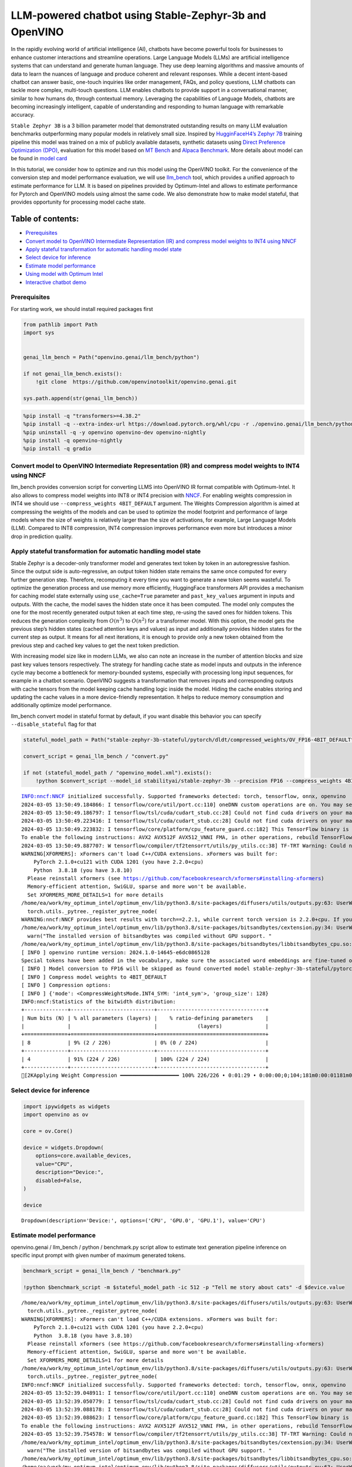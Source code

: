 LLM-powered chatbot using Stable-Zephyr-3b and OpenVINO
=======================================================

In the rapidly evolving world of artificial intelligence (AI), chatbots
have become powerful tools for businesses to enhance customer
interactions and streamline operations. Large Language Models (LLMs) are
artificial intelligence systems that can understand and generate human
language. They use deep learning algorithms and massive amounts of data
to learn the nuances of language and produce coherent and relevant
responses. While a decent intent-based chatbot can answer basic,
one-touch inquiries like order management, FAQs, and policy questions,
LLM chatbots can tackle more complex, multi-touch questions. LLM enables
chatbots to provide support in a conversational manner, similar to how
humans do, through contextual memory. Leveraging the capabilities of
Language Models, chatbots are becoming increasingly intelligent, capable
of understanding and responding to human language with remarkable
accuracy.

``Stable Zephyr 3B`` is a 3 billion parameter model that demonstrated
outstanding results on many LLM evaluation benchmarks outperforming many
popular models in relatively small size. Inspired by `HugginFaceH4’s
Zephyr 7B <https://huggingface.co/HuggingFaceH4/zephyr-7b-beta>`__
training pipeline this model was trained on a mix of publicly available
datasets, synthetic datasets using `Direct Preference Optimization
(DPO) <https://arxiv.org/abs/2305.18290>`__, evaluation for this model
based on `MT Bench <https://tatsu-lab.github.io/alpaca_eval/>`__ and
`Alpaca Benchmark <https://tatsu-lab.github.io/alpaca_eval/>`__. More
details about model can be found in `model
card <https://huggingface.co/stabilityai/stablelm-zephyr-3b>`__

In this tutorial, we consider how to optimize and run this model using
the OpenVINO toolkit. For the convenience of the conversion step and
model performance evaluation, we will use
`llm_bench <https://github.com/openvinotoolkit/openvino.genai/tree/master/llm_bench/python>`__
tool, which provides a unified approach to estimate performance for LLM.
It is based on pipelines provided by Optimum-Intel and allows to
estimate performance for Pytorch and OpenVINO models using almost the
same code. We also demonstrate how to make model stateful, that provides
opportunity for processing model cache state.

Table of contents:
^^^^^^^^^^^^^^^^^^

-  `Prerequisites <#prerequisites>`__
-  `Convert model to OpenVINO Intermediate Representation (IR) and
   compress model weights to INT4 using
   NNCF <#convert-model-to-openvino-intermediate-representation-ir-and-compress-model-weights-to-int4-using-nncf>`__
-  `Apply stateful transformation for automatic handling model
   state <#apply-stateful-transformation-for-automatic-handling-model-state>`__
-  `Select device for inference <#select-device-for-inference>`__
-  `Estimate model performance <#estimate-model-performance>`__
-  `Using model with Optimum Intel <#using-model-with-optimum-intel>`__
-  `Interactive chatbot demo <#interactive-chatbot-demo>`__

Prerequisites
-------------



For starting work, we should install required packages first

.. code:: ipython3

    from pathlib import Path
    import sys
    
    
    genai_llm_bench = Path("openvino.genai/llm_bench/python")
    
    if not genai_llm_bench.exists():
        !git clone  https://github.com/openvinotoolkit/openvino.genai.git
    
    sys.path.append(str(genai_llm_bench))

.. code:: ipython3

    %pip install -q "transformers>=4.38.2"
    %pip install -q --extra-index-url https://download.pytorch.org/whl/cpu -r ./openvino.genai/llm_bench/python/requirements.txt
    %pip uninstall -q -y openvino openvino-dev openvino-nightly
    %pip install -q openvino-nightly
    %pip install -q gradio

Convert model to OpenVINO Intermediate Representation (IR) and compress model weights to INT4 using NNCF
--------------------------------------------------------------------------------------------------------



llm_bench provides conversion script for converting LLMS into OpenVINO
IR format compatible with Optimum-Intel. It also allows to compress
model weights into INT8 or INT4 precision with
`NNCF <https://github.com/openvinotoolkit/nncf>`__. For enabling weights
compression in INT4 we should use ``--compress_weights 4BIT_DEFAULT``
argument. The Weights Compression algorithm is aimed at compressing the
weights of the models and can be used to optimize the model footprint
and performance of large models where the size of weights is relatively
larger than the size of activations, for example, Large Language Models
(LLM). Compared to INT8 compression, INT4 compression improves
performance even more but introduces a minor drop in prediction quality.

Apply stateful transformation for automatic handling model state
----------------------------------------------------------------



Stable Zephyr is a decoder-only transformer model and generates text
token by token in an autoregressive fashion. Since the output side is
auto-regressive, an output token hidden state remains the same once
computed for every further generation step. Therefore, recomputing it
every time you want to generate a new token seems wasteful. To optimize
the generation process and use memory more efficiently, HuggingFace
transformers API provides a mechanism for caching model state externally
using ``use_cache=True`` parameter and ``past_key_values`` argument in
inputs and outputs. With the cache, the model saves the hidden state
once it has been computed. The model only computes the one for the most
recently generated output token at each time step, re-using the saved
ones for hidden tokens. This reduces the generation complexity from
:math:`O(n^3)` to :math:`O(n^2)` for a transformer model. With this
option, the model gets the previous step’s hidden states (cached
attention keys and values) as input and additionally provides hidden
states for the current step as output. It means for all next iterations,
it is enough to provide only a new token obtained from the previous step
and cached key values to get the next token prediction.

With increasing model size like in modern LLMs, we also can note an
increase in the number of attention blocks and size past key values
tensors respectively. The strategy for handling cache state as model
inputs and outputs in the inference cycle may become a bottleneck for
memory-bounded systems, especially with processing long input sequences,
for example in a chatbot scenario. OpenVINO suggests a transformation
that removes inputs and corresponding outputs with cache tensors from
the model keeping cache handling logic inside the model. Hiding the
cache enables storing and updating the cache values in a more
device-friendly representation. It helps to reduce memory consumption
and additionally optimize model performance.

llm_bench convert model in stateful format by default, if you want
disable this behavior you can specify ``--disable_stateful`` flag for
that

.. code:: ipython3

    stateful_model_path = Path("stable-zephyr-3b-stateful/pytorch/dldt/compressed_weights/OV_FP16-4BIT_DEFAULT") 
    
    convert_script = genai_llm_bench / "convert.py"
    
    if not (stateful_model_path / "openvino_model.xml").exists():
        !python $convert_script --model_id stabilityai/stable-zephyr-3b --precision FP16 --compress_weights 4BIT_DEFAULT --output stable-zephyr-3b-stateful --force_convert


.. parsed-literal::

    INFO:nncf:NNCF initialized successfully. Supported frameworks detected: torch, tensorflow, onnx, openvino
    2024-03-05 13:50:49.184866: I tensorflow/core/util/port.cc:110] oneDNN custom operations are on. You may see slightly different numerical results due to floating-point round-off errors from different computation orders. To turn them off, set the environment variable `TF_ENABLE_ONEDNN_OPTS=0`.
    2024-03-05 13:50:49.186797: I tensorflow/tsl/cuda/cudart_stub.cc:28] Could not find cuda drivers on your machine, GPU will not be used.
    2024-03-05 13:50:49.223416: I tensorflow/tsl/cuda/cudart_stub.cc:28] Could not find cuda drivers on your machine, GPU will not be used.
    2024-03-05 13:50:49.223832: I tensorflow/core/platform/cpu_feature_guard.cc:182] This TensorFlow binary is optimized to use available CPU instructions in performance-critical operations.
    To enable the following instructions: AVX2 AVX512F AVX512_VNNI FMA, in other operations, rebuild TensorFlow with the appropriate compiler flags.
    2024-03-05 13:50:49.887707: W tensorflow/compiler/tf2tensorrt/utils/py_utils.cc:38] TF-TRT Warning: Could not find TensorRT
    WARNING[XFORMERS]: xFormers can't load C++/CUDA extensions. xFormers was built for:
        PyTorch 2.1.0+cu121 with CUDA 1201 (you have 2.2.0+cpu)
        Python  3.8.18 (you have 3.8.10)
      Please reinstall xformers (see https://github.com/facebookresearch/xformers#installing-xformers)
      Memory-efficient attention, SwiGLU, sparse and more won't be available.
      Set XFORMERS_MORE_DETAILS=1 for more details
    /home/ea/work/my_optimum_intel/optimum_env/lib/python3.8/site-packages/diffusers/utils/outputs.py:63: UserWarning: torch.utils._pytree._register_pytree_node is deprecated. Please use torch.utils._pytree.register_pytree_node instead.
      torch.utils._pytree._register_pytree_node(
    WARNING:nncf:NNCF provides best results with torch==2.2.1, while current torch version is 2.2.0+cpu. If you encounter issues, consider switching to torch==2.2.1
    /home/ea/work/my_optimum_intel/optimum_env/lib/python3.8/site-packages/bitsandbytes/cextension.py:34: UserWarning: The installed version of bitsandbytes was compiled without GPU support. 8-bit optimizers, 8-bit multiplication, and GPU quantization are unavailable.
      warn("The installed version of bitsandbytes was compiled without GPU support. "
    /home/ea/work/my_optimum_intel/optimum_env/lib/python3.8/site-packages/bitsandbytes/libbitsandbytes_cpu.so: undefined symbol: cadam32bit_grad_fp32
    [ INFO ] openvino runtime version: 2024.1.0-14645-e6dc0865128
    Special tokens have been added in the vocabulary, make sure the associated word embeddings are fine-tuned or trained.
    [ INFO ] Model conversion to FP16 will be skipped as found converted model stable-zephyr-3b-stateful/pytorch/dldt/FP16/openvino_model.xml.If it is not expected behaviour, please remove previously converted model or use --force_convert option
    [ INFO ] Compress model weights to 4BIT_DEFAULT
    [ INFO ] Compression options:
    [ INFO ] {'mode': <CompressWeightsMode.INT4_SYM: 'int4_sym'>, 'group_size': 128}
    INFO:nncf:Statistics of the bitwidth distribution:
    +--------------+---------------------------+-----------------------------------+
    | Num bits (N) | % all parameters (layers) |    % ratio-defining parameters    |
    |              |                           |             (layers)              |
    +==============+===========================+===================================+
    | 8            | 9% (2 / 226)              | 0% (0 / 224)                      |
    +--------------+---------------------------+-----------------------------------+
    | 4            | 91% (224 / 226)           | 100% (224 / 224)                  |
    +--------------+---------------------------+-----------------------------------+
    [2KApplying Weight Compression ━━━━━━━━━━━━━━━━━━━ 100% 226/226 • 0:01:29 • 0:00:00;0;104;181m0:00:01181m0:00:05
    

Select device for inference
---------------------------



.. code:: ipython3

    import ipywidgets as widgets
    import openvino as ov
    
    core = ov.Core()
    
    device = widgets.Dropdown(
        options=core.available_devices,
        value="CPU",
        description="Device:",
        disabled=False,
    )
    
    device




.. parsed-literal::

    Dropdown(description='Device:', options=('CPU', 'GPU.0', 'GPU.1'), value='CPU')



Estimate model performance
--------------------------



openvino.genai / llm_bench / python / benchmark.py script allow to
estimate text generation pipeline inference on specific input prompt
with given number of maximum generated tokens.

.. code:: ipython3

    benchmark_script = genai_llm_bench / "benchmark.py"
    
    !python $benchmark_script -m $stateful_model_path -ic 512 -p "Tell me story about cats" -d $device.value


.. parsed-literal::

    /home/ea/work/my_optimum_intel/optimum_env/lib/python3.8/site-packages/diffusers/utils/outputs.py:63: UserWarning: torch.utils._pytree._register_pytree_node is deprecated. Please use torch.utils._pytree.register_pytree_node instead.
      torch.utils._pytree._register_pytree_node(
    WARNING[XFORMERS]: xFormers can't load C++/CUDA extensions. xFormers was built for:
        PyTorch 2.1.0+cu121 with CUDA 1201 (you have 2.2.0+cpu)
        Python  3.8.18 (you have 3.8.10)
      Please reinstall xformers (see https://github.com/facebookresearch/xformers#installing-xformers)
      Memory-efficient attention, SwiGLU, sparse and more won't be available.
      Set XFORMERS_MORE_DETAILS=1 for more details
    /home/ea/work/my_optimum_intel/optimum_env/lib/python3.8/site-packages/diffusers/utils/outputs.py:63: UserWarning: torch.utils._pytree._register_pytree_node is deprecated. Please use torch.utils._pytree.register_pytree_node instead.
      torch.utils._pytree._register_pytree_node(
    INFO:nncf:NNCF initialized successfully. Supported frameworks detected: torch, tensorflow, onnx, openvino
    2024-03-05 13:52:39.048911: I tensorflow/core/util/port.cc:110] oneDNN custom operations are on. You may see slightly different numerical results due to floating-point round-off errors from different computation orders. To turn them off, set the environment variable `TF_ENABLE_ONEDNN_OPTS=0`.
    2024-03-05 13:52:39.050779: I tensorflow/tsl/cuda/cudart_stub.cc:28] Could not find cuda drivers on your machine, GPU will not be used.
    2024-03-05 13:52:39.088178: I tensorflow/tsl/cuda/cudart_stub.cc:28] Could not find cuda drivers on your machine, GPU will not be used.
    2024-03-05 13:52:39.088623: I tensorflow/core/platform/cpu_feature_guard.cc:182] This TensorFlow binary is optimized to use available CPU instructions in performance-critical operations.
    To enable the following instructions: AVX2 AVX512F AVX512_VNNI FMA, in other operations, rebuild TensorFlow with the appropriate compiler flags.
    2024-03-05 13:52:39.754578: W tensorflow/compiler/tf2tensorrt/utils/py_utils.cc:38] TF-TRT Warning: Could not find TensorRT
    /home/ea/work/my_optimum_intel/optimum_env/lib/python3.8/site-packages/bitsandbytes/cextension.py:34: UserWarning: The installed version of bitsandbytes was compiled without GPU support. 8-bit optimizers, 8-bit multiplication, and GPU quantization are unavailable.
      warn("The installed version of bitsandbytes was compiled without GPU support. "
    /home/ea/work/my_optimum_intel/optimum_env/lib/python3.8/site-packages/bitsandbytes/libbitsandbytes_cpu.so: undefined symbol: cadam32bit_grad_fp32
    /home/ea/work/my_optimum_intel/optimum_env/lib/python3.8/site-packages/diffusers/utils/outputs.py:63: UserWarning: torch.utils._pytree._register_pytree_node is deprecated. Please use torch.utils._pytree.register_pytree_node instead.
      torch.utils._pytree._register_pytree_node(
    [ INFO ] ==SUCCESS FOUND==: use_case: text_gen, model_type: stable-zephyr-3b-stateful
    [ INFO ] OV Config={'PERFORMANCE_HINT': 'LATENCY', 'CACHE_DIR': '', 'NUM_STREAMS': '1'}
    [ INFO ] OPENVINO_TORCH_BACKEND_DEVICE=CPU
    [ INFO ] Model path=stable-zephyr-3b-stateful/pytorch/dldt/compressed_weights/OV_FP16-4BIT_DEFAULT, openvino runtime version: 2024.1.0-14645-e6dc0865128
    Compiling the model to CPU ...
    [ INFO ] From pretrained time: 3.21s
    Special tokens have been added in the vocabulary, make sure the associated word embeddings are fine-tuned or trained.
    [ INFO ] Numbeams: 1, benchmarking iter nums(exclude warm-up): 0, prompt nums: 1
    [ INFO ] [warm-up] Input text: Tell me story about cats
    Setting `pad_token_id` to `eos_token_id`:0 for open-end generation.
    [ INFO ] [warm-up] Input token size: 5, Output size: 336, Infer count: 512, Tokenization Time: 2.23ms, Detokenization Time: 0.51ms, Generation Time: 23.79s, Latency: 70.80 ms/token
    [ INFO ] [warm-up] First token latency: 837.58 ms/token, other tokens latency: 68.43 ms/token, len of tokens: 336
    [ INFO ] [warm-up] First infer latency: 836.44 ms/infer, other infers latency: 67.89 ms/infer, inference count: 336
    [ INFO ] [warm-up] Result MD5:['601aa0958ff0e0f9b844a9e6d186fbd9']
    [ INFO ] [warm-up] Generated: Tell me story about cats and dogs.
    Once upon a time, in a small village, there lived a young girl named Lily. She had two pets, a cat named Mittens and a dog named Max. Mittens was a beautiful black cat with green eyes, and Max was a big lovable golden retriever with a wagging tail.
    One sunny day, Lily decided to take her pets for a walk in the nearby forest. As they were walking, they heard a loud barking sound. Suddenly, a group of dogs appeared from the bushes, led by a big brown dog with a friendly smile.
    Lily was scared at first, but Max quickly jumped in front of her and growled at the dogs. The big brown dog introduced himself as Rocky and explained that he and his friends were just out for a walk too.
    Lily and Rocky became fast friends, and they often went on walks together. Max and Rocky got along well too, and they would play together in the forest.
    One day, while Lily was at school, Mittens and Max decided to explore the forest and stumbled upon a group of stray cats. The cats were hungry and scared, so Mittens and Max decided to help them by giving them some food.
    The cats were grateful and thanked Mittens and Max for their kindness. They even allowed Mittens to climb on their backs and enjoy the sun.
    From that day on, Mittens and Max became known as the village's cat and dog heroes. They were always there to help their furry friends in need.
    And so, Lily learned that sometimes the best friends are the ones that share the same love for pets.<|endoftext|>


Compare with model without state
~~~~~~~~~~~~~~~~~~~~~~~~~~~~~~~~



.. code:: ipython3

    stateless_model_path = Path("stable-zephyr-3b-stateless/pytorch/dldt/compressed_weights/OV_FP16-4BIT_DEFAULT") 
    
    if not (stateless_model_path / "openvino_model.xml").exists():
        !python $convert_script --model_id stabilityai/stable-zephyr-3b --precision FP16 --compress_weights 4BIT_DEFAULT --output stable-zephyr-3b-stateless --force_convert --disable-stateful


.. parsed-literal::

    INFO:nncf:NNCF initialized successfully. Supported frameworks detected: torch, tensorflow, onnx, openvino
    2024-03-05 13:53:12.727472: I tensorflow/core/util/port.cc:110] oneDNN custom operations are on. You may see slightly different numerical results due to floating-point round-off errors from different computation orders. To turn them off, set the environment variable `TF_ENABLE_ONEDNN_OPTS=0`.
    2024-03-05 13:53:12.729379: I tensorflow/tsl/cuda/cudart_stub.cc:28] Could not find cuda drivers on your machine, GPU will not be used.
    2024-03-05 13:53:12.765262: I tensorflow/tsl/cuda/cudart_stub.cc:28] Could not find cuda drivers on your machine, GPU will not be used.
    2024-03-05 13:53:12.765680: I tensorflow/core/platform/cpu_feature_guard.cc:182] This TensorFlow binary is optimized to use available CPU instructions in performance-critical operations.
    To enable the following instructions: AVX2 AVX512F AVX512_VNNI FMA, in other operations, rebuild TensorFlow with the appropriate compiler flags.
    2024-03-05 13:53:13.414451: W tensorflow/compiler/tf2tensorrt/utils/py_utils.cc:38] TF-TRT Warning: Could not find TensorRT
    WARNING[XFORMERS]: xFormers can't load C++/CUDA extensions. xFormers was built for:
        PyTorch 2.1.0+cu121 with CUDA 1201 (you have 2.2.0+cpu)
        Python  3.8.18 (you have 3.8.10)
      Please reinstall xformers (see https://github.com/facebookresearch/xformers#installing-xformers)
      Memory-efficient attention, SwiGLU, sparse and more won't be available.
      Set XFORMERS_MORE_DETAILS=1 for more details
    /home/ea/work/my_optimum_intel/optimum_env/lib/python3.8/site-packages/diffusers/utils/outputs.py:63: UserWarning: torch.utils._pytree._register_pytree_node is deprecated. Please use torch.utils._pytree.register_pytree_node instead.
      torch.utils._pytree._register_pytree_node(
    WARNING:nncf:NNCF provides best results with torch==2.2.1, while current torch version is 2.2.0+cpu. If you encounter issues, consider switching to torch==2.2.1
    /home/ea/work/my_optimum_intel/optimum_env/lib/python3.8/site-packages/bitsandbytes/cextension.py:34: UserWarning: The installed version of bitsandbytes was compiled without GPU support. 8-bit optimizers, 8-bit multiplication, and GPU quantization are unavailable.
      warn("The installed version of bitsandbytes was compiled without GPU support. "
    /home/ea/work/my_optimum_intel/optimum_env/lib/python3.8/site-packages/bitsandbytes/libbitsandbytes_cpu.so: undefined symbol: cadam32bit_grad_fp32
    [ INFO ] openvino runtime version: 2024.1.0-14645-e6dc0865128
    Special tokens have been added in the vocabulary, make sure the associated word embeddings are fine-tuned or trained.
    Using the export variant default. Available variants are:
        - default: The default ONNX variant.
    Using framework PyTorch: 2.2.0+cpu
    Overriding 1 configuration item(s)
    	- use_cache -> True
    /home/ea/work/my_optimum_intel/optimum_env/lib/python3.8/site-packages/transformers/modeling_utils.py:4193: FutureWarning: `_is_quantized_training_enabled` is going to be deprecated in transformers 4.39.0. Please use `model.hf_quantizer.is_trainable` instead
      warnings.warn(
    /home/ea/work/my_optimum_intel/optimum_env/lib/python3.8/site-packages/transformers/modeling_attn_mask_utils.py:114: TracerWarning: Converting a tensor to a Python boolean might cause the trace to be incorrect. We can't record the data flow of Python values, so this value will be treated as a constant in the future. This means that the trace might not generalize to other inputs!
      if (input_shape[-1] > 1 or self.sliding_window is not None) and self.is_causal:
    /home/ea/work/my_optimum_intel/optimum_env/lib/python3.8/site-packages/optimum/exporters/onnx/model_patcher.py:299: TracerWarning: Converting a tensor to a Python boolean might cause the trace to be incorrect. We can't record the data flow of Python values, so this value will be treated as a constant in the future. This means that the trace might not generalize to other inputs!
      if past_key_values_length > 0:
    /home/ea/work/my_optimum_intel/optimum_env/lib/python3.8/site-packages/transformers/models/stablelm/modeling_stablelm.py:97: TracerWarning: Converting a tensor to a Python boolean might cause the trace to be incorrect. We can't record the data flow of Python values, so this value will be treated as a constant in the future. This means that the trace might not generalize to other inputs!
      if seq_len > self.max_seq_len_cached:
    /home/ea/work/my_optimum_intel/optimum_env/lib/python3.8/site-packages/transformers/models/stablelm/modeling_stablelm.py:341: TracerWarning: Converting a tensor to a Python boolean might cause the trace to be incorrect. We can't record the data flow of Python values, so this value will be treated as a constant in the future. This means that the trace might not generalize to other inputs!
      if attn_weights.size() != (bsz, self.num_heads, q_len, kv_seq_len):
    /home/ea/work/my_optimum_intel/optimum_env/lib/python3.8/site-packages/transformers/models/stablelm/modeling_stablelm.py:348: TracerWarning: Converting a tensor to a Python boolean might cause the trace to be incorrect. We can't record the data flow of Python values, so this value will be treated as a constant in the future. This means that the trace might not generalize to other inputs!
      if attention_mask.size() != (bsz, 1, q_len, kv_seq_len):
    /home/ea/work/my_optimum_intel/optimum_env/lib/python3.8/site-packages/transformers/models/stablelm/modeling_stablelm.py:360: TracerWarning: Converting a tensor to a Python boolean might cause the trace to be incorrect. We can't record the data flow of Python values, so this value will be treated as a constant in the future. This means that the trace might not generalize to other inputs!
      if attn_output.size() != (bsz, self.num_heads, q_len, self.head_dim):
    [ INFO ] Compress model weights to 4BIT_DEFAULT
    [ INFO ] Compression options:
    [ INFO ] {'mode': <CompressWeightsMode.INT4_SYM: 'int4_sym'>, 'group_size': 128}
    INFO:nncf:Statistics of the bitwidth distribution:
    +--------------+---------------------------+-----------------------------------+
    | Num bits (N) | % all parameters (layers) |    % ratio-defining parameters    |
    |              |                           |             (layers)              |
    +==============+===========================+===================================+
    | 8            | 9% (2 / 226)              | 0% (0 / 224)                      |
    +--------------+---------------------------+-----------------------------------+
    | 4            | 91% (224 / 226)           | 100% (224 / 224)                  |
    +--------------+---------------------------+-----------------------------------+
    [2KApplying Weight Compression ━━━━━━━━━━━━━━━━━━━ 100% 226/226 • 0:01:29 • 0:00:00;0;104;181m0:00:01181m0:00:05
    

.. code:: ipython3

    !python $benchmark_script -m $stateless_model_path -ic 512 -p "Tell me story about cats" -d $device.value


.. parsed-literal::

    /home/ea/work/my_optimum_intel/optimum_env/lib/python3.8/site-packages/diffusers/utils/outputs.py:63: UserWarning: torch.utils._pytree._register_pytree_node is deprecated. Please use torch.utils._pytree.register_pytree_node instead.
      torch.utils._pytree._register_pytree_node(
    WARNING[XFORMERS]: xFormers can't load C++/CUDA extensions. xFormers was built for:
        PyTorch 2.1.0+cu121 with CUDA 1201 (you have 2.2.0+cpu)
        Python  3.8.18 (you have 3.8.10)
      Please reinstall xformers (see https://github.com/facebookresearch/xformers#installing-xformers)
      Memory-efficient attention, SwiGLU, sparse and more won't be available.
      Set XFORMERS_MORE_DETAILS=1 for more details
    /home/ea/work/my_optimum_intel/optimum_env/lib/python3.8/site-packages/diffusers/utils/outputs.py:63: UserWarning: torch.utils._pytree._register_pytree_node is deprecated. Please use torch.utils._pytree.register_pytree_node instead.
      torch.utils._pytree._register_pytree_node(
    INFO:nncf:NNCF initialized successfully. Supported frameworks detected: torch, tensorflow, onnx, openvino
    2024-03-05 13:55:27.540258: I tensorflow/core/util/port.cc:110] oneDNN custom operations are on. You may see slightly different numerical results due to floating-point round-off errors from different computation orders. To turn them off, set the environment variable `TF_ENABLE_ONEDNN_OPTS=0`.
    2024-03-05 13:55:27.542166: I tensorflow/tsl/cuda/cudart_stub.cc:28] Could not find cuda drivers on your machine, GPU will not be used.
    2024-03-05 13:55:27.578718: I tensorflow/tsl/cuda/cudart_stub.cc:28] Could not find cuda drivers on your machine, GPU will not be used.
    2024-03-05 13:55:27.579116: I tensorflow/core/platform/cpu_feature_guard.cc:182] This TensorFlow binary is optimized to use available CPU instructions in performance-critical operations.
    To enable the following instructions: AVX2 AVX512F AVX512_VNNI FMA, in other operations, rebuild TensorFlow with the appropriate compiler flags.
    2024-03-05 13:55:28.229026: W tensorflow/compiler/tf2tensorrt/utils/py_utils.cc:38] TF-TRT Warning: Could not find TensorRT
    /home/ea/work/my_optimum_intel/optimum_env/lib/python3.8/site-packages/bitsandbytes/cextension.py:34: UserWarning: The installed version of bitsandbytes was compiled without GPU support. 8-bit optimizers, 8-bit multiplication, and GPU quantization are unavailable.
      warn("The installed version of bitsandbytes was compiled without GPU support. "
    /home/ea/work/my_optimum_intel/optimum_env/lib/python3.8/site-packages/bitsandbytes/libbitsandbytes_cpu.so: undefined symbol: cadam32bit_grad_fp32
    /home/ea/work/my_optimum_intel/optimum_env/lib/python3.8/site-packages/diffusers/utils/outputs.py:63: UserWarning: torch.utils._pytree._register_pytree_node is deprecated. Please use torch.utils._pytree.register_pytree_node instead.
      torch.utils._pytree._register_pytree_node(
    [ INFO ] ==SUCCESS FOUND==: use_case: text_gen, model_type: stable-zephyr-3b-stateless
    [ INFO ] OV Config={'PERFORMANCE_HINT': 'LATENCY', 'CACHE_DIR': '', 'NUM_STREAMS': '1'}
    [ INFO ] OPENVINO_TORCH_BACKEND_DEVICE=CPU
    [ INFO ] Model path=stable-zephyr-3b-stateless/pytorch/dldt/compressed_weights/OV_FP16-4BIT_DEFAULT, openvino runtime version: 2024.1.0-14645-e6dc0865128
    Provided model does not contain state. It may lead to sub-optimal performance.Please reexport model with updated OpenVINO version >= 2023.3.0 calling the `from_pretrained` method with original model and `export=True` parameter
    Compiling the model to CPU ...
    [ INFO ] From pretrained time: 3.15s
    Special tokens have been added in the vocabulary, make sure the associated word embeddings are fine-tuned or trained.
    [ INFO ] Numbeams: 1, benchmarking iter nums(exclude warm-up): 0, prompt nums: 1
    [ INFO ] [warm-up] Input text: Tell me story about cats
    Setting `pad_token_id` to `eos_token_id`:0 for open-end generation.
    [ INFO ] [warm-up] Input token size: 5, Output size: 336, Infer count: 512, Tokenization Time: 2.02ms, Detokenization Time: 0.51ms, Generation Time: 18.59s, Latency: 55.32 ms/token
    [ INFO ] [warm-up] First token latency: 990.01 ms/token, other tokens latency: 52.47 ms/token, len of tokens: 336
    [ INFO ] [warm-up] First infer latency: 989.00 ms/infer, other infers latency: 51.98 ms/infer, inference count: 336
    [ INFO ] [warm-up] Result MD5:['601aa0958ff0e0f9b844a9e6d186fbd9']
    [ INFO ] [warm-up] Generated: Tell me story about cats and dogs.
    Once upon a time, in a small village, there lived a young girl named Lily. She had two pets, a cat named Mittens and a dog named Max. Mittens was a beautiful black cat with green eyes, and Max was a big lovable golden retriever with a wagging tail.
    One sunny day, Lily decided to take her pets for a walk in the nearby forest. As they were walking, they heard a loud barking sound. Suddenly, a group of dogs appeared from the bushes, led by a big brown dog with a friendly smile.
    Lily was scared at first, but Max quickly jumped in front of her and growled at the dogs. The big brown dog introduced himself as Rocky and explained that he and his friends were just out for a walk too.
    Lily and Rocky became fast friends, and they often went on walks together. Max and Rocky got along well too, and they would play together in the forest.
    One day, while Lily was at school, Mittens and Max decided to explore the forest and stumbled upon a group of stray cats. The cats were hungry and scared, so Mittens and Max decided to help them by giving them some food.
    The cats were grateful and thanked Mittens and Max for their kindness. They even allowed Mittens to climb on their backs and enjoy the sun.
    From that day on, Mittens and Max became known as the village's cat and dog heroes. They were always there to help their furry friends in need.
    And so, Lily learned that sometimes the best friends are the ones that share the same love for pets.<|endoftext|>


Using model with Optimum Intel
------------------------------



Running model with Optimum-Intel API required following steps: 1.
register normalized config for model 2. create instance of
``OVModelForCausalLM`` class using ``from_pretrained`` method.

The model text generation interface remains without changes, the text
generation process started with running ``ov_model.generate`` method and
passing text encoded by the tokenizer as input. This method returns a
sequence of generated token ids that should be decoded using a tokenizer

.. code:: ipython3

    from optimum.intel.openvino import OVModelForCausalLM
    from transformers import AutoConfig
    
    ov_model = OVModelForCausalLM.from_pretrained(stateful_model_path, config=AutoConfig.from_pretrained(stateful_model_path, trust_remote_code=True), device=device.value)

Interactive chatbot demo
------------------------



| Now, our model ready to use. Let’s see it in action. We will use
  Gradio interface for interaction with model. Put text message into
  ``Chat message box`` and click ``Submit`` button for starting
  conversation. There are several parameters that can control text
  generation quality: \* ``Temperature`` is a parameter used to control
  the level of creativity in AI-generated text. By adjusting the
  ``temperature``, you can influence the AI model’s probability
  distribution, making the text more focused or diverse.
| Consider the following example: The AI model has to complete the
  sentence “The cat is \____.” with the following token probabilities:

::

   playing: 0.5  
   sleeping: 0.25  
   eating: 0.15  
   driving: 0.05  
   flying: 0.05  

   - **Low temperature** (e.g., 0.2): The AI model becomes more focused and deterministic, choosing tokens with the highest probability, such as "playing."  
   - **Medium temperature** (e.g., 1.0): The AI model maintains a balance between creativity and focus, selecting tokens based on their probabilities without significant bias, such as "playing," "sleeping," or "eating."  
   - **High temperature** (e.g., 2.0): The AI model becomes more adventurous, increasing the chances of selecting less likely tokens, such as "driving" and "flying."

-  ``Top-p``, also known as nucleus sampling, is a parameter used to
   control the range of tokens considered by the AI model based on their
   cumulative probability. By adjusting the ``top-p`` value, you can
   influence the AI model’s token selection, making it more focused or
   diverse. Using the same example with the cat, consider the following
   top_p settings:

   -  **Low top_p** (e.g., 0.5): The AI model considers only tokens with
      the highest cumulative probability, such as “playing.”
   -  **Medium top_p** (e.g., 0.8): The AI model considers tokens with a
      higher cumulative probability, such as “playing,” “sleeping,” and
      “eating.”
   -  **High top_p** (e.g., 1.0): The AI model considers all tokens,
      including those with lower probabilities, such as “driving” and
      “flying.”

-  ``Top-k`` is an another popular sampling strategy. In comparison with
   Top-P, which chooses from the smallest possible set of words whose
   cumulative probability exceeds the probability P, in Top-K sampling K
   most likely next words are filtered and the probability mass is
   redistributed among only those K next words. In our example with cat,
   if k=3, then only “playing”, “sleeping” and “eating” will be taken
   into account as possible next word.
-  ``Repetition Penalty`` This parameter can help penalize tokens based
   on how frequently they occur in the text, including the input prompt.
   A token that has already appeared five times is penalized more
   heavily than a token that has appeared only one time. A value of 1
   means that there is no penalty and values larger than 1 discourage
   repeated tokens.

You can modify them in ``Advanced generation options`` section.

.. code:: ipython3

    import torch
    from threading import Event, Thread
    from uuid import uuid4
    from typing import List, Tuple
    import gradio as gr
    from transformers import (
        AutoTokenizer,
        StoppingCriteria,
        StoppingCriteriaList,
        TextIteratorStreamer,
    )
    
    model_name = "stable-zephyr-3b"
    
    tok = AutoTokenizer.from_pretrained(stateful_model_path)
    
    DEFAULT_SYSTEM_PROMPT = """\
    You are a helpful, respectful and honest assistant. Always answer as helpfully as possible, while being safe.  Your answers should not include any harmful, unethical, racist, sexist, toxic, dangerous, or illegal content. Please ensure that your responses are socially unbiased and positive in nature.
    If a question does not make any sense or is not factually coherent, explain why instead of answering something not correct. If you don't know the answer to a question, please don't share false information.\
    """
    
    model_configuration = {
        "start_message": f"<|system|>\n {DEFAULT_SYSTEM_PROMPT }<|endoftext|>",
        "history_template": "<|user|>\n{user}<|endoftext|><|assistant|>\n{assistant}<|endoftext|>",
        "current_message_template": '<|user|>\n{user}<|endoftext|><|assistant|>\n{assistant}',
    }
    history_template = model_configuration["history_template"]
    current_message_template = model_configuration["current_message_template"]
    start_message = model_configuration["start_message"]
    stop_tokens = model_configuration.get("stop_tokens")
    tokenizer_kwargs = model_configuration.get("tokenizer_kwargs", {})
    
    examples = [
        ["Hello there! How are you doing?"],
        ["What is OpenVINO?"],
        ["Who are you?"],
        ["Can you explain to me briefly what is Python programming language?"],
        ["Explain the plot of Cinderella in a sentence."],
        ["What are some common mistakes to avoid when writing code?"],
        [
            "Write a 100-word blog post on “Benefits of Artificial Intelligence and OpenVINO“"
        ],
    ]
    
    max_new_tokens = 256
    
    
    class StopOnTokens(StoppingCriteria):
        def __init__(self, token_ids):
            self.token_ids = token_ids
    
        def __call__(
            self, input_ids: torch.LongTensor, scores: torch.FloatTensor, **kwargs
        ) -> bool:
            for stop_id in self.token_ids:
                if input_ids[0][-1] == stop_id:
                    return True
            return False
    
    
    if stop_tokens is not None:
        if isinstance(stop_tokens[0], str):
            stop_tokens = tok.convert_tokens_to_ids(stop_tokens)
    
        stop_tokens = [StopOnTokens(stop_tokens)]
    
    
    def default_partial_text_processor(partial_text: str, new_text: str):
        """
        helper for updating partially generated answer, used by de
    
        Params:
          partial_text: text buffer for storing previosly generated text
          new_text: text update for the current step
        Returns:
          updated text string
    
        """
        partial_text += new_text
        return partial_text
    
    
    text_processor = model_configuration.get(
        "partial_text_processor", default_partial_text_processor
    )
    
    def convert_history_to_text(history: List[Tuple[str, str]]):
        """
        function for conversion history stored as list pairs of user and assistant messages to string according to model expected conversation template
        Params:
          history: dialogue history
        Returns:
          history in text format
        """
        text = start_message + "".join(
            [
                "".join(
                    [history_template.format(num=round, user=item[0], assistant=item[1])]
                )
                for round, item in enumerate(history[:-1])
            ]
        )
        text += "".join(
            [
                "".join(
                    [
                        current_message_template.format(
                            num=len(history) + 1,
                            user=history[-1][0],
                            assistant=history[-1][1],
                        )
                    ]
                )
            ]
        )
        return text
    
    
    def user(message, history):
        """
        callback function for updating user messages in interface on submit button click
    
        Params:
          message: current message
          history: conversation history
        Returns:
          None
        """
        # Append the user's message to the conversation history
        return "", history + [[message, ""]]
    
    
    def bot(history, temperature, top_p, top_k, repetition_penalty, conversation_id):
        """
        callback function for running chatbot on submit button click
    
        Params:
          history: conversation history
          temperature:  parameter for control the level of creativity in AI-generated text.
                        By adjusting the `temperature`, you can influence the AI model's probability distribution, making the text more focused or diverse.
          top_p: parameter for control the range of tokens considered by the AI model based on their cumulative probability.
          top_k: parameter for control the range of tokens considered by the AI model based on their cumulative probability, selecting number of tokens with highest probability.
          repetition_penalty: parameter for penalizing tokens based on how frequently they occur in the text.
          conversation_id: unique conversation identifier.
    
        """
    
        # Construct the input message string for the model by concatenating the current system message and conversation history
        messages = convert_history_to_text(history)
    
        # Tokenize the messages string
        input_ids = tok(messages, return_tensors="pt", **tokenizer_kwargs).input_ids
        if input_ids.shape[1] > 2000:
            history = [history[-1]]
            messages = convert_history_to_text(history)
            input_ids = tok(messages, return_tensors="pt", **tokenizer_kwargs).input_ids
        streamer = TextIteratorStreamer(
            tok, timeout=30.0, skip_prompt=True, skip_special_tokens=True
        )
        generate_kwargs = dict(
            input_ids=input_ids,
            max_new_tokens=max_new_tokens,
            temperature=temperature,
            do_sample=temperature > 0.0,
            top_p=top_p,
            top_k=top_k,
            repetition_penalty=repetition_penalty,
            streamer=streamer,
        )
        if stop_tokens is not None:
            generate_kwargs["stopping_criteria"] = StoppingCriteriaList(stop_tokens)
    
        stream_complete = Event()
    
        def generate_and_signal_complete():
            """
            genration function for single thread
            """
            global start_time
            ov_model.generate(**generate_kwargs)
            stream_complete.set()
    
        t1 = Thread(target=generate_and_signal_complete)
        t1.start()
    
        # Initialize an empty string to store the generated text
        partial_text = ""
        for new_text in streamer:
            partial_text = text_processor(partial_text, new_text)
            history[-1][1] = partial_text
            yield history
    
    
    def get_uuid():
        """
        universal unique identifier for thread
        """
        return str(uuid4())
    
    
    with gr.Blocks(
        theme=gr.themes.Soft(),
        css=".disclaimer {font-variant-caps: all-small-caps;}",
    ) as demo:
        conversation_id = gr.State(get_uuid)
        gr.Markdown(f"""<h1><center>OpenVINO {model_name} Chatbot</center></h1>""")
        chatbot = gr.Chatbot(height=500)
        with gr.Row():
            with gr.Column():
                msg = gr.Textbox(
                    label="Chat Message Box",
                    placeholder="Chat Message Box",
                    show_label=False,
                    container=False,
                )
            with gr.Column():
                with gr.Row():
                    submit = gr.Button("Submit")
                    stop = gr.Button("Stop")
                    clear = gr.Button("Clear")
        with gr.Row():
            with gr.Accordion("Advanced Options:", open=False):
                with gr.Row():
                    with gr.Column():
                        with gr.Row():
                            temperature = gr.Slider(
                                label="Temperature",
                                value=0.1,
                                minimum=0.0,
                                maximum=1.0,
                                step=0.1,
                                interactive=True,
                                info="Higher values produce more diverse outputs",
                            )
                    with gr.Column():
                        with gr.Row():
                            top_p = gr.Slider(
                                label="Top-p (nucleus sampling)",
                                value=1.0,
                                minimum=0.0,
                                maximum=1,
                                step=0.01,
                                interactive=True,
                                info=(
                                    "Sample from the smallest possible set of tokens whose cumulative probability "
                                    "exceeds top_p. Set to 1 to disable and sample from all tokens."
                                ),
                            )
                    with gr.Column():
                        with gr.Row():
                            top_k = gr.Slider(
                                label="Top-k",
                                value=50,
                                minimum=0.0,
                                maximum=200,
                                step=1,
                                interactive=True,
                                info="Sample from a shortlist of top-k tokens — 0 to disable and sample from all tokens.",
                            )
                    with gr.Column():
                        with gr.Row():
                            repetition_penalty = gr.Slider(
                                label="Repetition Penalty",
                                value=1.1,
                                minimum=1.0,
                                maximum=2.0,
                                step=0.1,
                                interactive=True,
                                info="Penalize repetition — 1.0 to disable.",
                            )
        gr.Examples(
            examples, inputs=msg, label="Click on any example and press the 'Submit' button"
        )
    
        submit_event = msg.submit(
            fn=user,
            inputs=[msg, chatbot],
            outputs=[msg, chatbot],
            queue=False,
        ).then(
            fn=bot,
            inputs=[
                chatbot,
                temperature,
                top_p,
                top_k,
                repetition_penalty,
                conversation_id,
            ],
            outputs=chatbot,
            queue=True,
        )
        submit_click_event = submit.click(
            fn=user,
            inputs=[msg, chatbot],
            outputs=[msg, chatbot],
            queue=False,
        ).then(
            fn=bot,
            inputs=[
                chatbot,
                temperature,
                top_p,
                top_k,
                repetition_penalty,
                conversation_id,
            ],
            outputs=chatbot,
            queue=True,
        )
        stop.click(
            fn=None,
            inputs=None,
            outputs=None,
            cancels=[submit_event, submit_click_event],
            queue=False,
        )
        clear.click(lambda: None, None, chatbot, queue=False)
    
    demo.queue(max_size=2)
    # if you are launching remotely, specify server_name and server_port
    #  demo.launch(server_name='your server name', server_port='server port in int')
    # if you have any issue to launch on your platform, you can pass share=True to launch method:
    # demo.launch(share=True)
    # it creates a publicly shareable link for the interface. Read more in the docs: https://gradio.app/docs/
    demo.launch(share=True)
